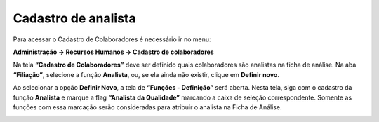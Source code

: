 Cadastro de analista
~~~~~~~~~~~~~~~~~~~~

Para acessar o Cadastro de Colaboradores é necessário ir no menu:

**Administração -> Recursos Humanos -> Cadastro de colaboradores**


Na tela **“Cadastro de Colaboradores”** deve ser definido quais colaboradores são analistas
na ficha de análise. Na aba **“Filiação”**, selecione a função **Analista**, ou, se ela ainda não existir, clique em **Definir novo**.

.. image:: /_static/BR\ One\ Qualidade/Cadastro/Cadastro\ de\ Analista/img01.png

Ao selecionar a opção **Definir Novo**, a tela de **“Funções - Definição”** será aberta. Nesta tela, siga com o cadastro da função
**Analista** e marque a flag **“Analista da Qualidade”** marcando a caixa de seleção correspondente. Somente as funções com essa marcação
serão consideradas para atribuir o analista na Ficha de Análise.

.. image:: /_static/BR\ One\ Qualidade/Cadastro/Cadastro\ de\ Analista/img02.png
